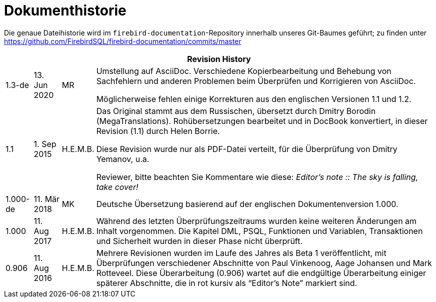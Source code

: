 :sectnums!:

[appendix]
[[fblangref25-dochist-de]]
= Dokumenthistorie

Die genaue Dateihistorie wird im `firebird-documentation`-Repository innerhalb unseres Git-Baumes geführt;
zu finden unter https://github.com/FirebirdSQL/firebird-documentation/commits/master

[%autowidth, width="100%", cols="4", options="header", frame="none", grid="none", role="revhistory"]
|===
4+|Revision History
|1.3-de
|13. Jun 2020
|MR
a|Umstellung auf AsciiDoc.
Verschiedene Kopierbearbeitung und Behebung von Sachfehlern und anderen Problemen beim Überprüfen und Korrigieren von AsciiDoc.

Möglicherweise fehlen einige Korrekturen aus den englischen Versionen 1.1 und 1.2.

|1.1
|1. Sep 2015
|H.E.M.B.
a|Das Original stammt aus dem Russischen, übersetzt durch Dmitry Borodin (MegaTranslations).
Rohübersetzungen bearbeitet und in DocBook konvertiert, in dieser Revision (1.1) durch Helen Borrie.

Diese Revision wurde nur als PDF-Datei verteilt, für die Überprüfung von Dmitry Yemanov, u.a.

Reviewer, bitte beachten Sie Kommentare wie diese: _Editor's note {two-colons} The sky is falling, take cover!_

|1.000-de
|11. Mär 2018
|MK
a|Deutsche Übersetzung basierend auf der englischen Dokumentenversion 1.000.

|1.000
|11. Aug 2017
|H.E.M.B.
a|Während des letzten Überprüfungszeitraums wurden keine weiteren Änderungen am Inhalt vorgenommen.
Die Kapitel DML, PSQL, Funktionen und Variablen, Transaktionen und Sicherheit wurden in dieser Phase nicht überprüft.

|0.906
|11. Aug 2016
|H.E.M.B.
a|Mehrere Revisionen wurden im Laufe des Jahres als Beta 1 veröffentlicht, mit Überprüfungen verschiedener Abschnitte von Paul Vinkenoog, Aage Johansen und Mark Rotteveel.
Diese Überarbeitung (0.906) wartet auf die endgültige Überarbeitung einiger späterer Abschnitte, die in rot kursiv als "`Editor's Note`" markiert sind.
|===

:sectnums: